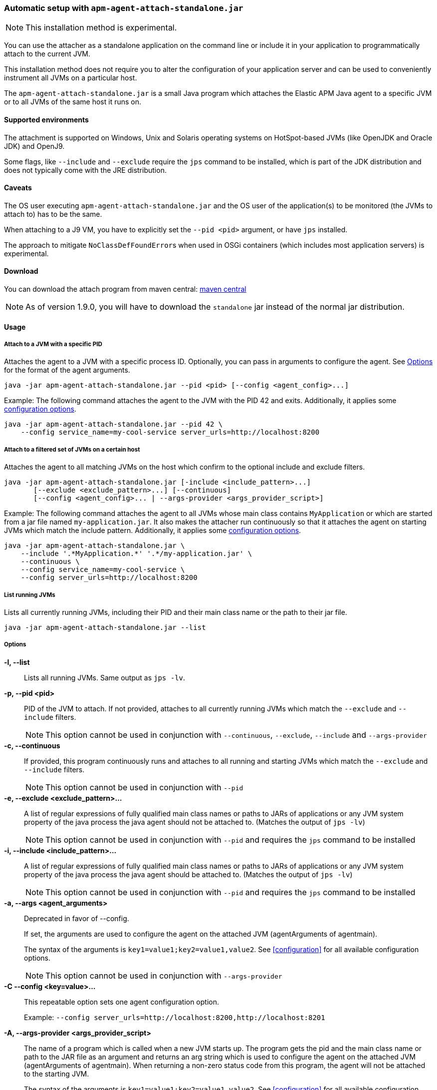 [[setup-attach-cli]]
=== Automatic setup with `apm-agent-attach-standalone.jar`

NOTE: This installation method is experimental.

You can use the attacher as a standalone application on the command line or include it in your application to programmatically attach to the current JVM.

This installation method does not require you to alter the configuration of your application server and can be used to conveniently instrument all JVMs on a particular host.

The `apm-agent-attach-standalone.jar` is a small Java program which attaches the Elastic APM Java agent to a specific JVM or to all JVMs of the same host it runs on.

[float]
[[setup-attach-cli-supported-environments]]
==== Supported environments

The attachment is supported on Windows,
Unix and Solaris operating systems on HotSpot-based JVMs (like OpenJDK and Oracle JDK) and OpenJ9.

Some flags, like `--include` and `--exclude` require the `jps` command to be installed,
which is part of the JDK distribution and does not typically come with the JRE distribution.

[float]
[[setup-attach-cli-caveats]]
==== Caveats

The OS user executing `apm-agent-attach-standalone.jar` and the OS user of the application(s) to be monitored (the JVMs to attach to) has to be the same.

When attaching to a J9 VM, you have to explicitly set the `--pid <pid>` argument, or have `jps` installed.

The approach to mitigate ``NoClassDefFoundError``s when used in OSGi containers (which includes most application servers) is experimental.

[float]
[[setup-attach-cli-download]]
==== Download

You can download the attach program from maven central:
link:https://search.maven.org/search?q=g:co.elastic.apm%20AND%20a:apm-agent-attach[maven central]

NOTE: As of version 1.9.0, you will have to download the `standalone` jar instead of the normal jar distribution.

[float]
[[setup-attach-cli-usage]]
==== Usage

[float]
[[setup-attach-cli-usage-pid]]
===== Attach to a JVM with a specific PID

Attaches the agent to a JVM with a specific process ID.
Optionally, you can pass in arguments to configure the agent.
See <<setup-attach-cli-usage-options>> for the format of the agent arguments.

[source,bash]
----
java -jar apm-agent-attach-standalone.jar --pid <pid> [--config <agent_config>...]
----

Example: The following command attaches the agent to the JVM with the PID 42 and exits.
Additionally, it applies some <<configuration,configuration options>>.

[source,bash]
----
java -jar apm-agent-attach-standalone.jar --pid 42 \
    --config service_name=my-cool-service server_urls=http://localhost:8200
----

[float]
[[setup-attach-cli-usage-filtered]]
===== Attach to a filtered set of JVMs on a certain host

Attaches the agent to all matching JVMs on the host which confirm to the optional include and exclude filters.

[source,bash]
----
java -jar apm-agent-attach-standalone.jar [-include <include_pattern>...]
       [--exclude <exclude_pattern>...] [--continuous]
       [--config <agent_config>... | --args-provider <args_provider_script>]
----

Example: The following command attaches the agent to all JVMs whose main class contains `MyApplication` or which are started from a jar file named `my-application.jar`.
It also makes the attacher run continuously so that it attaches the agent on starting JVMs which match the include pattern.
Additionally, it applies some <<configuration,configuration options>>.

[source,bash]
----
java -jar apm-agent-attach-standalone.jar \
    --include '.*MyApplication.*' '.*/my-application.jar' \
    --continuous \
    --config service_name=my-cool-service \
    --config server_urls=http://localhost:8200
----

[float]
[[setup-attach-cli-usage-list]]
===== List running JVMs

Lists all currently running JVMs, including their PID and their main class name or the path to their jar file.

[source,bash]
----
java -jar apm-agent-attach-standalone.jar --list
----

[float]
[[setup-attach-cli-usage-options]]
===== Options

*-l, --list*::
+
--
Lists all running JVMs. Same output as `jps -lv`.
--

*-p, --pid <pid>*::
+
--
PID of the JVM to attach. If not provided, attaches to all currently running JVMs which match the `--exclude` and `--include` filters.

NOTE: This option cannot be used in conjunction with `--continuous`, `--exclude`, `--include` and `--args-provider`
--

*-c, --continuous*::
+
--
If provided, this program continuously runs and attaches to all running and starting JVMs which match the `--exclude` and `--include` filters.

NOTE: This option cannot be used in conjunction with `--pid`
--

*-e, --exclude <exclude_pattern>...*::
+
--
A list of regular expressions of fully qualified main class names or paths to JARs of applications or any JVM system property of the java process the java agent should not be attached to.
(Matches the output of `jps -lv`)

NOTE: This option cannot be used in conjunction with `--pid` and requires the `jps` command to be installed
--

*-i, --include <include_pattern>...*::
+
--
A list of regular expressions of fully qualified main class names or paths to JARs of applications or any JVM system property of the java process the java agent should be attached to.
(Matches the output of `jps -lv`)

NOTE: This option cannot be used in conjunction with `--pid` and requires the `jps` command to be installed
--

*-a, --args <agent_arguments>*::
+
--
Deprecated in favor of --config.

If set, the arguments are used to configure the agent on the attached JVM (agentArguments of agentmain).

The syntax of the arguments is `key1=value1;key2=value1,value2`.
See <<configuration>> for all available configuration options.

NOTE: This option cannot be used in conjunction with `--args-provider`
--

*-C --config <key=value>...*::
+
--
This repeatable option sets one agent configuration option.

Example: `--config server_urls=http://localhost:8200,http://localhost:8201`
--

*-A, --args-provider <args_provider_script>*::
+
--
The name of a program which is called when a new JVM starts up.
The program gets the pid and the main class name or path to the JAR file as an argument
and returns an arg string which is used to configure the agent on the attached JVM (agentArguments of agentmain).
When returning a non-zero status code from this program, the agent will not be attached to the starting JVM.

The syntax of the arguments is `key1=value1;key2=value1,value2`.
See <<configuration>> for all available configuration options.

NOTE: This option cannot be used in conjunction with `--pid` and `--config`
--

*-w, --without-emulated-attach*::
+
--
Disables using emulated attach feature provided by Byte Buddy, this should be used as a workaround on some JDK/JREs
when runtime attachment fails.
--



[float]
[[setup-attach-cli-docker]]
==== Docker

Use this script to automatically attach to all docker containers running on a host.
This script does not return but continuously listens for starting containers which it also attaches to.

NOTE: This script is experimental and might not work with all containers.
Especially the `jq --raw-output .[0].Config.Cmd[0]) == java` might vary.

[source,bash]
.attach.sh
----
#!/usr/bin/env bash
set -ex

attach () {
    # only attempt attachment if this looks like a java container
    if [[ $(docker inspect ${container_id} | jq --raw-output .[0].Config.Cmd[0]) == java ]]
    then
        echo attaching to $(docker ps --no-trunc | grep ${container_id})
        docker cp ./apm-agent-attach-*-standalone.jar ${container_id}:/apm-agent-attach-standalone.jar
        docker exec ${container_id} java -jar /apm-agent-attach-standalone.jar --config
    fi
}

# attach to running containers
for container_id in $(docker ps --quiet --no-trunc) ; do
    attach
done

# listen for starting containers and attach to those
docker events --filter 'event=start' --format '{{.ID}}' |
while IFS= read -r container_id
do
    attach
done
----

[float]
[[setup-attach-cli-troubleshooting]]
==== Troubleshooting

If you get a message like `no main manifest attribute, in apm-agent-attach.jar`,
you are using the wrong artifact.
Use the one which ends in `-standalone.jar`.
